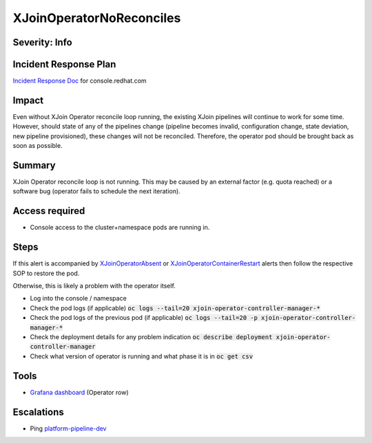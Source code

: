 XJoinOperatorNoReconciles
=========================

Severity: Info
--------------

Incident Response Plan
----------------------

`Incident Response Doc <https://docs.google.com/document/d/1AyEQnL4B11w7zXwum8Boty2IipMIxoFw1ri1UZB6xJE>`_ for console.redhat.com

Impact
------

Even without XJoin Operator reconcile loop running, the existing XJoin pipelines will continue to work for some time.
However, should state of any of the pipelines change (pipeline becomes invalid, configuration change, state deviation, new pipeline provisioned), these changes will not be reconciled.
Therefore, the operator pod should be brought back as soon as possible.

Summary
-------

XJoin Operator reconcile loop is not running.
This may be caused by an external factor (e.g. quota reached) or a software bug (operator fails to schedule the next iteration).


Access required
---------------

-  Console access to the cluster+namespace pods are running in.

Steps
-----

If this alert is accompanied by `XJoinOperatorAbsent <./XJoinOperatorAbsent.rst>`_ or `XJoinOperatorContainerRestart <./XJoinOperatorContainerRestart.rst>`_ alerts then follow the respective SOP to restore the pod.

Otherwise, this is likely a problem with the operator itself.

- Log into the console / namespace
- Check the pod logs (if applicable) :code:`oc logs --tail=20 xjoin-operator-controller-manager-*`
- Check the pod logs of the previous pod (if applicable) :code:`oc logs --tail=20 -p xjoin-operator-controller-manager-*`
- Check the deployment details for any problem indication :code:`oc describe deployment xjoin-operator-controller-manager`
- Check what version of operator is running and what phase it is in :code:`oc get csv`

Tools
-----

- `Grafana dashboard <https://grafana.app-sre.devshift.net/d/fF9U-h7Mk/xjoin?orgId=1&refresh=1m>`_ (Operator row)

Escalations
-----------

-  Ping `platform-pipeline-dev <https://app.slack.com/client/T026NJJ6Z/CA0SL3420/user_groups/S01AWRG3UH1>`_
